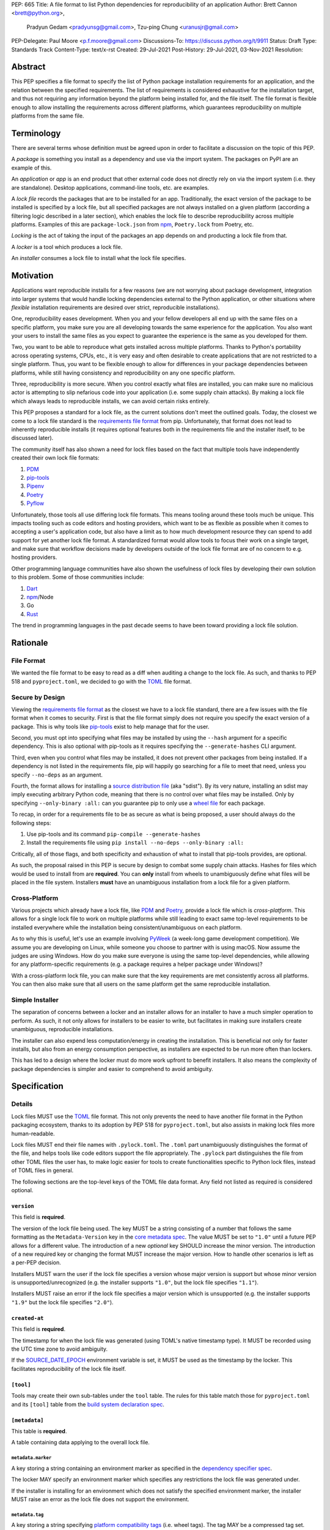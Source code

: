 PEP: 665
Title: A file format to list Python dependencies for reproducibility of an application
Author: Brett Cannon <brett@python.org>,
        Pradyun Gedam <pradyunsg@gmail.com>,
        Tzu-ping Chung <uranusjr@gmail.com>
PEP-Delegate: Paul Moore <p.f.moore@gmail.com>
Discussions-To: https://discuss.python.org/t/9911
Status: Draft
Type: Standards Track
Content-Type: text/x-rst
Created: 29-Jul-2021
Post-History: 29-Jul-2021, 03-Nov-2021
Resolution:

========
Abstract
========

This PEP specifies a file format to specify the list of Python package
installation requirements for an application, and the relation between the
specified requirements. The list of requirements is considered
exhaustive for the installation target, and thus not requiring any
information beyond the platform being installed for, and the file
itself. The file format is flexible enough to allow installing the
requirements across different platforms, which guarantees
reproducibility on multiple platforms from the same file.

===========
Terminology
===========

There are several terms whose definition must be agreed upon in order
to facilitate a discussion on the topic of this PEP.

A *package* is something you install as a dependency and use via the
import system. The packages on PyPI are an example of this.

An *application* or *app* is an end product that other external code
does not directly rely on via the import system (i.e. they are
standalone). Desktop applications, command-line tools, etc. are
examples.

A *lock file* records the packages that are to be installed for an
app. Traditionally, the exact version of the package to be installed
is specified by a lock file, but all specified packages are not always
installed on a given platform (according a filtering logic described
in a later section), which enables the lock file to describe
reproducibility across multiple platforms. Examples of this are
``package-lock.json`` from npm_, ``Poetry.lock`` from Poetry, etc.

*Locking* is the act of taking the input of the packages an app
depends on and producting a lock file from that.

A *locker* is a tool which produces a lock file.

An *installer* consumes a lock file to install what the lock file
specifies.


==========
Motivation
==========

Applications want reproducible installs for a few reasons (we are not
worrying about package development, integration into larger systems
that would handle locking dependencies external to the Python
application, or other situations where *flexible* installation
requirements are desired over strict, reproducible installations).

One, reproducibility eases development. When you and your fellow
developers all end up with the same files on a specific platform, you
make sure you are all developing towards the same experience for the
application. You also want your users to install the same files as
you expect to guarantee the experience is the same as you developed
for them.

Two, you want to be able to reproduce what gets installed across
multiple platforms. Thanks to Python's portability across operating
systems, CPUs, etc., it is very easy and often desirable to create
applications that are not restricted to a single platform. Thus, you
want to be flexible enough to allow for differences in your package
dependencies between platforms, while still having consistency
and reproducibility on any one specific platform.

Three, reproducibility is more secure. When you control exactly what
files are installed, you can make sure no malicious actor is
attempting to slip nefarious code into your application (i.e. some
supply chain attacks). By making a lock file which always leads to
reproducible installs, we can avoid certain risks entirely.

This PEP proposes a standard for a lock file, as the current solutions
don't meet the outlined goals. Today, the closest we come to a lock
file standard is the `requirements file format`_ from pip.
Unfortunately, that format does not lead to inherently reproducible
installs (it requires optional features both in the requirements file
and the installer itself, to be discussed later).

The community itself has also shown a need for lock files based on the
fact that multiple tools have independently created their own lock
file formats:

#. PDM_
#. `pip-tools`_
#. Pipenv_
#. Poetry_
#. Pyflow_

Unfortunately, those tools all use differing lock file formats. This
means tooling around these tools much be unique. This impacts tooling
such as code editors and hosting providers, which want to be as
flexible as possible when it comes to accepting a user's application
code, but also have a limit as to how much development resource they
can spend to add support for yet another lock file format. A
standardized format would allow tools to focus their work on a single
target, and make sure that workflow decisions made by developers
outside of the lock file format are of no concern to e.g. hosting
providers.

Other programming language communities have also shown the usefulness
of lock files by developing their own solution to this problem. Some
of those communities include:

#. Dart_
#. npm_/Node
#. Go
#. Rust_

The trend in programming languages in the past decade seems to have
been toward providing a lock file solution.


=========
Rationale
=========

-----------
File Format
-----------

We wanted the file format to be easy to read as a diff when auditing
a change to the lock file. As such, and thanks to PEP 518 and
``pyproject.toml``, we decided to go with the TOML_ file format.


-----------------
Secure by Design
-----------------

Viewing the `requirements file format`_ as the closest we have to
a lock file standard, there are a few issues with the file format when
it comes to security. First is that the file format simply does not
require you specify the exact version of a package. This is why
tools like `pip-tools`_ exist to help manage that for the user.

Second, you must opt into specifying what files may be installed by
using the ``--hash`` argument for a specific dependency. This is also
optional with pip-tools as it requires specifying the
``--generate-hashes`` CLI argument.

Third, even when you control what files may be installed, it does not
prevent other packages from being installed. If a dependency is not
listed in the requirements file, pip will happily go searching for a
file to meet that need, unless you specify ``--no-deps`` as an
argument.

Fourth, the format allows for installing a
`source distribution file`_ (aka "sdist"). By its very nature,
installing an sdist may imply executing arbitrary Python code, meaning
that there is no control over what files may be installed. Only by
specifying ``--only-binary :all:`` can you guarantee pip to only use a
`wheel file`_ for each package.

To recap, in order for a requirements file to be as secure as what is
being proposed, a user should always do the following steps:

#. Use pip-tools and its command ``pip-compile --generate-hashes``
#. Install the requirements file using
   ``pip install --no-deps --only-binary :all:``

Critically, all of those flags, and both specificity and exhaustion of
what to install that pip-tools provides, are optional.

As such, the proposal raised in this PEP is secure by design to combat
some supply chain attacks. Hashes for files which would be used to
install from are **required**. You can **only** install from wheels
to unambiguously define what files will be placed in the file system.
Installers **must** have an unambiguous installation from a lock file
for a given platform.


--------------
Cross-Platform
--------------

Various projects which already have a lock file, like PDM_ and
Poetry_, provide a lock file which is *cross-platform*. This allows
for a single lock file to work on multiple platforms while still
leading to exact same top-level requirements to be installed
everywhere while the installation being consistent/unambiguous on
each platform.

As to why this is useful, let's use an example involving PyWeek_
(a week-long game development competition). We assume you are
developing on Linux, while someone you choose to partner with is
using macOS. Now assume the judges are using Windows. How do you make
sure everyone is using the same top-level dependencies, while allowing
for any platform-specific requirements (e.g. a package requires a
helper package under Windows)?

With a cross-platform lock file, you can make sure that the key
requirements are met consistently across all platforms. You can then
also make sure that all users on the same platform get the same
reproducible installation.


----------------
Simple Installer
----------------

The separation of concerns between a locker and an installer allows
for an installer to have a much simpler operation to perform. As
such, it not only allows for installers to be easier to write, but
facilitates in making sure installers create unambiguous, reproducible
installations.

The installer can also expend less computation/energy in creating the
installation. This is beneficial not only for faster installs, but
also from an energy consumption perspective, as installers are
expected to be run more often than lockers.

This has led to a design where the locker must do more work upfront
to benefit installers. It also means the complexity of package
dependencies is simpler and easier to comprehend to avoid ambiguity.


=============
Specification
=============

-------
Details
-------

Lock files MUST use the TOML_ file format. This not only prevents the
need to have another file format in the Python packaging ecosystem,
thanks to its adoption by PEP 518 for ``pyproject.toml``, but also
assists in making lock files more human-readable.

Lock files MUST end their file names with ``.pylock.toml``. The
``.toml`` part unambiguously distinguishes the format of the file,
and helps tools like code editors support the file appropriately. The
``.pylock`` part distinguishes the file from other TOML files the user
has, to make logic easier for tools to create functionalities specific
to Python lock files, instead of TOML files in general.

The following sections are the top-level keys of the TOML file data
format. Any field not listed as required is considered optional.


``version``
===========

This field is **required**.

The version of the lock file being used. The key MUST be a string
consisting of a number that follows the same formatting as the
``Metadata-Version`` key in the `core metadata spec`_. The value MUST
be set to ``"1.0"`` until a future PEP allows for a different value.
The introduction of a new *optional* key SHOULD increase the minor
version. The introduction of a new required key or changing the
format MUST increase the major version. How to handle other scenarios
is left as a per-PEP decision.

Installers MUST warn the user if the lock file specifies a version
whose major version is support but whose minor version is
unsupported/unrecognized (e.g. the installer supports ``"1.0"``, but
the lock file specifies ``"1.1"``).

Installers MUST raise an error if the lock file specifies a major
version which is unsupported (e.g. the installer supports ``"1.9"``
but the lock file specifies ``"2.0"``).


``created-at``
==============

This field is **required**.

The timestamp for when the lock file was generated (using TOML's
native timestamp type). It MUST be recorded using the UTC time zone to
avoid ambiguity.

If the SOURCE_DATE_EPOCH_ environment variable is set, it MUST be used
as the timestamp by the locker. This facilitates reproducibility of the
lock file itself.



``[tool]``
==========

Tools may create their own sub-tables under the ``tool`` table. The
rules for this table match those for ``pyproject.toml`` and its
``[tool]`` table from the `build system declaration spec`_.


``[metadata]``
==============

This table is **required**.

A table containing data applying to the overall lock file.


``metadata.marker``
-------------------

A key storing a string containing an environment marker as
specified in the `dependency specifier spec`_.


The locker MAY specify an environment marker which specifies any
restrictions the lock file was generated under.

If the installer is installing for an environment which does not
satisfy the specified environment marker, the installer MUST raise an
error as the lock file does not support the environment.


``metadata.tag``
----------------

A key storing a string specifying `platform compatibility tags`_
(i.e. wheel tags). The tag MAY be a compressed tag set.

The locker MAY specify a tag (set) which specify which platform(s)
the lock file supports.

If the installer is installing for an environment which does not
satisfy the specified tag (set), the installer MUST raise an error
as the lock file does not support the environment.


``metadata.requires``
---------------------

This field is **required**.

An array of strings following the `dependency specifier spec`_. This
array represents the top-level package dependencies of the lock file
and thus the root of the dependency graph.


``metadata.requires-python``
----------------------------

A string specifying the support version(s) of Python for this lock
file. It follows the same format as that specified for the
``Requires-Python`` field in the `core metadata spec`_.


``[[package._name_._version_]]``
================================

This array is **required**.

An array per package and version containing details for the potential
(wheel) files to install (as represented by ``_name_`` and
``_version_``, respectively).

Lockers must MUST normalize a project's name according to the
`simple repository API`_. If extras are specified as part of the
project to install, the extras are to be included in the key name and
are to be sorted in lexicographic order.

Within the file, the tables for the projects SHOULD be sorted by:

#. Project/key name in lexicographic order
#. Package version, newest/highest to older/lowest according to the
   `version specifiers spec`_
#. Optional dependencies (extras) via lexicographic order
#. File name based on the ``filename`` or ``url`` field (discussed
   below)

All of this is to help minimize diff changes between tool executions.


``package._name_._version_.url``
--------------------------------

A string representing a URL where to get the file.

The installer MAY support any schemes it wants for URLs
(e.g. ``file:`` as well as ``https:``).

An installer MAY choose to not use the URL to retrieve a file
if a file matching the specified hash can be found using some
alternative means (e.g. on the file system in a cache directory).


``package._name_._version_.filename``
-------------------------------------

This field is **required**.

A string representing the name of the file as represented by an entry
in the array. This field is required to simplify installers as the
file name is required to resolve wheel tags derived from the file
name. It also guarantees that the association of the array entry to
the file it is meant for is always clear.

``package._name_._version_.direct``
-----------------------------------

A boolean representing whether an installer should consider the
project installed "directly" as specified by the
`direct URL origin of installed distributions spec`_.

If the key is true, then the installer MUST follow the
`direct URL origin of installed distributions spec`_ for recording
the installation as "direct".


``[package._name_._version_.hashes]``
-------------------------------------

This table is **required**.

A table with keys specifying hash algorithms and values as the hash
for the file represented by this entry in the
``package._name_._version_`` table.

Lockers SHOULD list hashes in lexicographic order. This is to help
minimize diff sizes and the potential to overlook hash value changes.

An installer MUST only install a file which matches one of the
specified hashes.


``package._name_._version_.requires``
-------------------------------------

An array of strings following the `dependency specifier spec`_ which
represent the dependencies of this file.


``package._name_._version_.requires-python``
--------------------------------------------

A string specifying the support version(s) of Python for this file. It
follows the same format as that specified for the
``Requires-Python`` field in the `core metadata spec`_.


-------
Example
-------

::

        version = "1.0"
        created-at = 2021-10-19T22:33:45.520739+00:00

        [tool]
        # Tool-specific table ala PEP 518's `[tool]` table.


        [metadata]
        requires = ["mousebender"]
        requires-python = ">=3.6"

        [[package.attrs."21.2.0"]]
        url = "https://files.pythonhosted.org/packages/20/a9/ba6f1cd1a1517ff022b35acd6a7e4246371dfab08b8e42b829b6d07913cc/attrs-21.2.0-py2.py3-none-any.whl"
        filename = "attrs-21.2.0-py2.py3-none-any.whl"
        hashes.sha256 = "149e90d6d8ac20db7a955ad60cf0e6881a3f20d37096140088356da6c716b0b1"

        [[package.mousebender."2.0.0"]]
        url = "https://files.pythonhosted.org/packages/f4/b3/f6fdbff6395e9b77b5619160180489410fb2f42f41272994353e7ecf5bdf/mousebender-2.0.0-py3-none-any.whl"
        filename = "mousebender-2.0.0-py3-none-any.whl"
        hashes.sha256 = "a6f9adfbd17bfb0e6bb5de9a27083e01dfb86ed9c3861e04143d9fd6db373f7c"
        requires = ["attrs", "packaging"]

        [[package.packaging."20.9"]]
        url = "https://files.pythonhosted.org/packages/3e/89/7ea760b4daa42653ece2380531c90f64788d979110a2ab51049d92f408af/packaging-20.9-py2.py3-none-any.whl"
        filename = "packaging-20.9-py2.py3-none-any.whl"
        hashes.blake-256 = "3e897ea760b4daa42653ece2380531c90f64788d979110a2ab51049d92f408af"
        hashes.sha256 = "67714da7f7bc052e064859c05c595155bd1ee9f69f76557e21f051443c20947a"
        requires = ["pyparsing"]

        [[package.pyparsing."2.4.7"]]
        url = "https://files.pythonhosted.org/packages/8a/bb/488841f56197b13700afd5658fc279a2025a39e22449b7cf29864669b15d/pyparsing-2.4.7-py2.py3-none-any.whl"
        filename = "pyparsing-2.4.7-py2.py3-none-any.whl"
        hashes.sha256="ef9d7589ef3c200abe66653d3f1ab1033c3c419ae9b9bdb1240a85b024efc88b"


------------------------
Expectations for Lockers
------------------------

Lockers MUST create lock files for which a topological sort of the
packages which qualify for installation on the specified platform
results in a graph for which only a single version of any package
is possible and there is at least one compatible file to install for
those packages. This equates to a lock file that which is acceptable
based on ``metadata.marker``, ``metadata.tag``, and
``metadata.requires-python`` will have a list of package versions
after evaluating environment markers and eliminating unsupported
files for which the only decision the installer will need to make is
which file to use for the package (which is outlined below).

This means that lockers are expected to utilize ``metadata.marker``,
``metadata.tag``, and ``metadata.requires-python`` as appropriate
as well as environment markers specified via ``requires`` and Python
version requirements via ``requires-python`` to enforce this result
for installers. Put another way, the information used in the lock
file is not expected to be pristine/raw from the locker's input and
instead is to be changed as necessary to the benefit of the locker's
goals.


---------------------------
Expectations for Installers
---------------------------

The expected algorithm for resolving what to install is:

#. Construct a dependency graph based on the data in the lock file
   with ``metadata.requires`` as the starting/root point.
#. Eliminate all (wheel) files that are unsupported by the specified
   platform.
#. Eliminate all irrelevant edges between packages based on marker
   evaluation.
#. Raise an error if a package version is still reachable from the
   root of the dependency graph but lacks any compatible (wheel)
   file.
#. Verify that all packages left only have one version to install,
   raising an error otherwise.
#. Install the best-fitting wheel file for each package which
   remains.

Installers MUST follow a deterministic algorithm for determining what
the "best-fitting wheel file" is. A simple solution for this is to
rely upon the `packaging project <https://pypi.org/p/packaging/>`__
and its ``packaging.tags`` module to determine wheel file precedence.

Installers MUST support installing into an empty environment.
Installers MAY support installing into an environment that already
contains installed packages (and whatever that would entail).


========================
(Potential) Tool Support
========================

The pip_ team has `said <https://github.com/pypa/pip/issues/10636>`__
they are interested in supporting this PEP if accepted. The current
proposal for pip may even
`supplant the need <https://github.com/jazzband/pip-tools/issues/1526#issuecomment-961883367>`__
for `pip-tools`_.

PDM_ has also said they would
`support the PEP <https://github.com/pdm-project/pdm/issues/718>`__
if accepted.

Pyflow_ has said they
`"like the idea" <https://github.com/David-OConnor/pyflow/issues/153#issuecomment-962482058>`__
of the PEP.


=======================
Backwards Compatibility
=======================

As there is no pre-existing specification regarding lock files, there
are no explicit backwards compatibility concerns.

As for pre-existing tools that have their own lock file, some updating
will be required. Most document the lock file name, but not its
contents. For projects which do not commit their lock file to
version control, they will need to update the equivalent of their
``.gitignore`` file. For projects that do commit their lock file to
version control, what file(s) get committed will need an update.

For projects which do document their lock file format like pipenv_,
they will very likely need a major version release which changes the
lock file format.

Specifically for Poetry_, it has an
`export command <https://python-poetry.org/docs/cli/#export>`_ which
should allow Poetry to support this lock file format even if the
project chooses not to adopt this PEP as Poetry's primary lock file
format.


=====================
Security Implications
=====================

A lock file should not introduce security issues but instead help
solve them. By requiring the recording of hashes for files, a lock
file is able to help prevent tampering with code since the hash
details were recorded. A lock file also helps prevent unexpected
package updates being installed which may be malicious.


=================
How to Teach This
=================

Teaching of this PEP will very much be dependent on the lockers and
installers being used for day-to-day use. Conceptually, though, users
could be taught that a lock file specifies what should be installed
for a project to work. The benefits of consistency and security should
be emphasized to help users realize why they should care about lock
files.


========================
Reference Implementation
========================

No proof-of-concept or reference implementation currently exists. An
example locker and installer will be provided before this PEP is
fully accepted (although this is not a necessarily a requirement for
conditional acceptance).


==============
Rejected Ideas
==============

----------------------------
File Formats Other Than TOML
----------------------------

JSON_ was briefly considered, but due to:

#. TOML already being used for ``pyproject.toml``
#. TOML being more human-readable
#. TOML leading to better diffs

the decision was made to go with TOML. There was some concern over
Python's standard library lacking a TOML parser, but most packaging
tools already use a TOML parser thanks to ``pyproject.toml`` so this
issue did not seem to be a showstopper. Some have also argued against
this concern in the past by the fact that if packaging tools abhor
installing dependencies and feel they can't vendor a package then the
packaging ecosystem has much bigger issues to rectify than needing to
depend on a third-party TOML parser.


--------------------------
Alternative Naming Schemes
--------------------------

Specifying a directory to install file to was considered, but
ultimately rejected due to people's distaste for the idea.

It was also suggested to not have a special file name suffix, but it
was decided that hurt discoverability by tools too much.


-----------------------------
Supporting a Single Lock File
-----------------------------

At one point the idea of only supporting single lock file which
contained all possible lock information was considered. But it quickly
became apparent that trying to devise a data format which could
encompass both a lock file format which could support multiple
environments as well as strict lock outcomes for
reproducible builds would become quite complex and cumbersome.

The idea of supporting a directory of lock files as well as a single
lock file named ``pyproject-lock.toml`` was also considered. But any
possible simplicity from skipping the directory in the case of a
single lock file seemed unnecessary. Trying to define appropriate
logic for what should be the ``pyproject-lock.toml`` file and what
should go into ``pyproject-lock.d`` seemed unnecessarily complicated.


-----------------------------------------------
Using a Flat List Instead of a Dependency Graph
-----------------------------------------------

The first version of this PEP proposed that the lock file have no
concept of a dependency graph. Instead, the lock file would list
exactly what should be installed for a specific platform such that
installers did not have to make any decisions about *what* to install,
only validating that the lock file would work for the target platform.

This idea was eventually rejected due to the number of combinations
of potential PEP 508 environment markers. The decision was made that
trying to have lockers generate all possible combinations as
individual lock files when a project wants to be cross-platform would
be too much.


-------------------------------
Use Wheel Tags in the File Name
-------------------------------

Instead of having the ``metadata.tag`` field there was a suggestion
of encoding the tags into the file name. But due to the addition of
the ``metadata.marker`` field and what to do when no tags were needed,
the idea was dropped.


----------------------------------
Alternative Names for ``requires``
----------------------------------

Some other names for what became ``requires`` were ``installs``,
``needs``, and ``dependencies``. Initially this PEP chose ``needs``
after asking a Python beginner which term they preferred. But based
on feedback on an earlier draft of this PEP, ``requires`` was chosen
as the term.


-----------------
Accepting PEP 650
-----------------

PEP 650 was an earlier attempt at trying to tackle this problem by
specifying an API for installers instead of standardizing on a lock file
format (ala PEP 517). The
`initial response <https://discuss.python.org/t/pep-650-specifying-installer-requirements-for-python-projects/6657/>`__
to PEP 650 could be considered mild/lukewarm. People seemed to be
consistently confused over which tools should provide what functionality
to implement the PEP. It also potentially incurred more overhead as
it would require executing Python APIs to perform any actions involving
packaging.

This PEP chooses to standardize around an artifact instead of an API
(ala PEP 621). This would allow for more tool integrations as it
removes the need to specifically use Python to do things such as
create a lock file, update it, or even install packages listed in
a lock file. It also allows for easier introspection by forcing
dependency graph details to be written in a human-readable format.
It also allows for easier sharing of knowledge by standardizing what
people need to know more (e.g. tutorials become more portable between
tools when it comes to understanding the artifact they produce). It's
also simply the approach other language communities have taken and seem
to be happy with.


-------------------------------------------------------
Specifying Requirements per Package Instead of per File
-------------------------------------------------------

An earlier draft of this PEP specified dependencies at the package
level instead of per (wheel) file. While this has traditionally been
how packaging systems work, it actually did not reflect accurately
how things are specified. As such, this PEP was subsequently updated
to reflect the granularity that dependencies can truly be specified
at.


===========
Open Issues
===========


-------------------------------------------------------------------------------------
Allowing Source Distributions and Source Trees to be an Opt-In, Supported File Format
-------------------------------------------------------------------------------------

For security reproducibility reasons this PEP only considers
supporting installation from wheel files. Installing from either an
sdist or source tree requires arbitrary code execution during
installation, unknown files to be installed, and an unknown set of
dependencies. Those issues all run counter to guaranteeing users get
the same files for the same platform as well as making sure they are
receiving the expected files.

To deal with this issue, people would need to build their own wheels
from sdists and cache them. Then the lockers would record the hashes
of those wheels and the installers would then be expected to use
those wheels.

Another option is to allow sdists (and potentially source trees) be
listed as support file formats, but have them marked as insecure in
the lock file and require the installer force the user to opt into
using insecure file formats. Unfortunately because sdists which don't
necessarily follow version 2.2 of the `core metadata spec`_ for their
``PKG-INFO`` file will have unknown dependencies, breaking the
guarantee that results will be reproducible thanks to potential
arbitrary calculations of those dependencies. And even if an sdist did
follow the latest spec, they could still list their requirements as
dynamic, still making it impossible to statically know what should be
installed. As such, installers would either have to have a full
resolver to handle these dynamic cases or only sdists which follow
version 2.2 of the core metadata spec **and** statically specify
their dependencies could be listed. But at that point the project is
probably capable of providing wheels, making support for sdists that
much less important/useful.


----------------------------------
Specify Where Lockers Gather Input
----------------------------------

This PEP currently does not specify how a locker gets its input. It
could be possible to support a subset of PEP 621 such that
``project.requires-python`` and ``project.dependencies`` are read
from ``pyproject.toml`` and automatically used as input if provided.
But this or some other practice could also be left as something to
grow organically in the community and making that the standard at a
later date.


===============
Acknowledgments
===============

Thanks to Frost Ming of PDM_ and Sébastien Eustace of Poetry_ for
providing input around dynamic install-time resolution of PEP 508
requirements.

Thanks to Kushal Das for making sure reproducible builds stayed a
concern for this PEP.

Thanks to Andrea McInnes for initially settling the bikeshedding and
choosing the paint colour of ``needs`` (at which point that caused
people to rally around the ``requires`` colour).


=========
Copyright
=========

This document is placed in the public domain or under the
CC0-1.0-Universal license, whichever is more permissive.


.. _build system declaration spec: https://packaging.python.org/specifications/declaring-build-dependencies/
.. _core metadata spec: https://packaging.python.org/specifications/core-metadata/
.. _Dart: https://dart.dev/
.. _dependency specifier spec: https://packaging.python.org/specifications/dependency-specifiers/
.. _direct URL origin of installed distributions spec: https://packaging.python.org/specifications/direct-url/
.. _Git: https://git-scm.com/
.. _Go: https://go.dev/
.. _JSON: https://www.json.org/
.. _npm: https://www.npmjs.com/
.. _PDM: https://pypi.org/project/pdm/
.. _pip: https://pip.pypa.io/
.. _pip-tools: https://pypi.org/project/pip-tools/
.. _Pipenv: https://pypi.org/project/pipenv/
.. _platform compatibility tags: https://packaging.python.org/specifications/platform-compatibility-tags/
.. _Poetry: https://pypi.org/project/poetry/
.. _Pyflow: https://pypi.org/project/pyflow/
.. _PyWeek: https://pyweek.org/
.. _requirements file format: https://pip.pypa.io/en/latest/reference/requirements-file-format/
.. _Rust: https://www.rust-lang.org/
.. _SecureDrop: https://securedrop.org/
.. _simple repository API: https://packaging.python.org/specifications/simple-repository-api/
.. _source distribution file: https://packaging.python.org/specifications/source-distribution-format/
.. _SOURCE_DATE_EPOCH: https://reproducible-builds.org/specs/source-date-epoch/
.. _TOML: https://toml.io
.. _version specifiers spec: https://packaging.python.org/specifications/version-specifiers/
.. _wheel file: https://packaging.python.org/specifications/binary-distribution-format/


..
   Local Variables:
   mode: indented-text
   indent-tabs-mode: nil
   sentence-end-double-space: t
   fill-column: 70
   coding: utf-8
   End:
